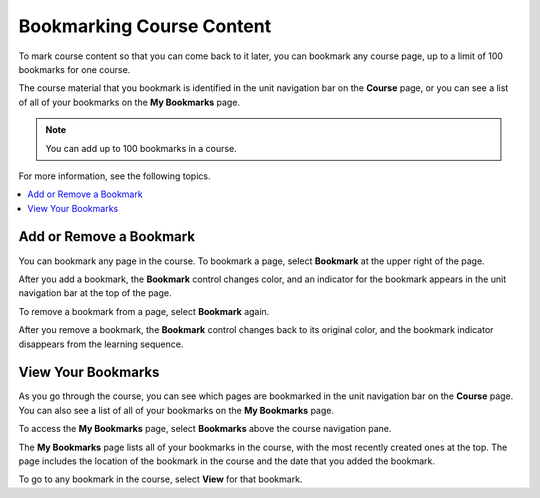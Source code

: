 .. _SFD Bookmarks:

###########################
Bookmarking Course Content
###########################

To mark course content so that you can come back to it later, you can bookmark
any course page, up to a limit of 100 bookmarks for one course.

The course material that you bookmark is identified in the unit navigation bar
on the **Course** page, or you can see a list of all of your bookmarks on the
**My Bookmarks** page.

.. note:: You can add up to 100 bookmarks in a course.

For more information, see the following topics.

.. contents::
 :local:
 :depth: 1

***************************
Add or Remove a Bookmark
***************************

You can bookmark any page in the course. To bookmark a page, select
**Bookmark** at the upper right of the page.

.. image:: ../../shared/students/Images/SFD_Bkmk_UnitButton.png
 :width: 500
 :alt: A course page showing the Bookmark control.

After you add a bookmark, the **Bookmark** control changes color, and an
indicator for the bookmark appears in the unit navigation bar at the top of the
page.

.. image:: ../../shared/students/Images/SFD_Bkmk_PgsBkmkd.png
 :width: 500
 :alt: A course page showing the dark-colored Bookmark control and a bookmark
     icon in the unit navigation bar.

To remove a bookmark from a page, select **Bookmark** again.

After you remove a bookmark, the **Bookmark** control changes back to its
original color, and the bookmark indicator disappears from the learning
sequence.

***************************
View Your Bookmarks
***************************

As you go through the course, you can see which pages are bookmarked in the
unit navigation bar on the **Course** page. You can also see a list of all of
your bookmarks on the **My Bookmarks** page.

To access the **My Bookmarks** page, select **Bookmarks** above the course
navigation pane.

.. image:: ../../shared/students/Images/SFD_Bkmk_BookmarksButton.png
 :width: 600
 :alt: A course page that shows the Bookmarks option above the course
     navigation pane and units with bookmark icons in the unit navigation bar.

The **My Bookmarks** page lists all of your bookmarks in the course, with the
most recently created ones at the top. The page includes the location of the
bookmark in the course and the date that you added the bookmark.

.. image:: ../../shared/students/Images/SFD_Bkmk_MyBookmarksPage.png
 :width: 600
 :alt: The "My Bookmarks" page showing four bookmarks.

To go to any bookmark in the course, select **View** for that bookmark.
